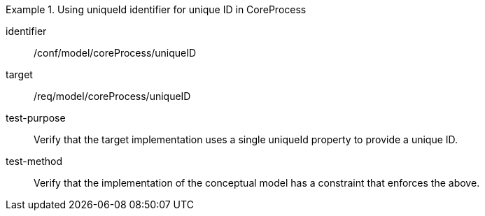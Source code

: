 [abstract_test]
.Using uniqueId identifier for unique ID in CoreProcess
====
[%metadata]
identifier:: /conf/model/coreProcess/uniqueID

target:: /req/model/coreProcess/uniqueID
test-purpose:: Verify that the target implementation uses a single uniqueId property to provide a unique ID.

test-method:: 
Verify that the implementation of the conceptual model has a constraint that enforces the above. 
====